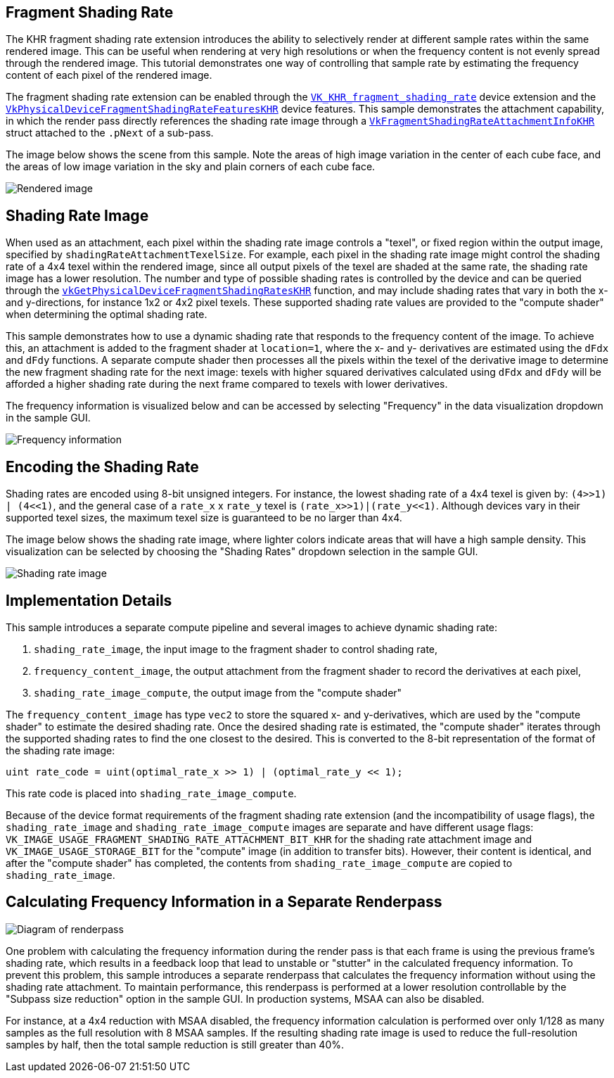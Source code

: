 ////
- Copyright (c) 2022, Holochip
-
- SPDX-License-Identifier: Apache-2.0
-
- Licensed under the Apache License, Version 2.0 the "License";
- you may not use this file except in compliance with the License.
- You may obtain a copy of the License at
-
-     http://www.apache.org/licenses/LICENSE-2.0
-
- Unless required by applicable law or agreed to in writing, software
- distributed under the License is distributed on an "AS IS" BASIS,
- WITHOUT WARRANTIES OR CONDITIONS OF ANY KIND, either express or implied.
- See the License for the specific language governing permissions and
- limitations under the License.
-
////

== Fragment Shading Rate

The KHR fragment shading rate extension introduces the ability to selectively render at different sample rates within the same rendered image.
This can be useful when rendering at very high resolutions or when the frequency content is not evenly spread through the rendered image.
This tutorial demonstrates one way of controlling that sample rate by estimating the frequency content of each pixel of the rendered image.

The fragment shading rate extension can be enabled through the https://www.khronos.org/registry/vulkan/specs/1.2-extensions/man/html/VK_KHR_fragment_shading_rate.html[`VK_KHR_fragment_shading_rate`] device extension and the https://www.khronos.org/registry/vulkan/specs/1.2-extensions/man/html/VkPhysicalDeviceFragmentShadingRateFeaturesKHR.html[`VkPhysicalDeviceFragmentShadingRateFeaturesKHR`] device features.
This sample demonstrates the attachment capability, in which the render pass directly references the shading rate image through a https://www.khronos.org/registry/vulkan/specs/1.2-extensions/man/html/VkFragmentShadingRateAttachmentInfoKHR.html[`VkFragmentShadingRateAttachmentInfoKHR`] struct attached to the `.pNext` of a sub-pass.

The image below shows the scene from this sample.
Note the areas of high image variation in the center of each cube face, and the areas of low image variation in the sky and plain corners of each cube face.

image::rendered.png[Rendered image]

== Shading Rate Image

When used as an attachment, each pixel within the shading rate image controls a "texel", or fixed region within the output image, specified by `shadingRateAttachmentTexelSize`.
For example, each pixel in the shading rate image might control the shading rate of a 4x4 texel within the rendered image, since all output pixels of the texel are shaded at the same rate, the shading rate image has a lower resolution.
The number and type of possible shading rates is controlled by the device and can be queried through the https://www.khronos.org/registry/vulkan/specs/1.2-extensions/man/html/vkGetPhysicalDeviceFragmentShadingRatesKHR.html[`vkGetPhysicalDeviceFragmentShadingRatesKHR`] function, and may include shading rates that vary in both the x- and y-directions, for instance 1x2 or 4x2 pixel texels.
These supported shading rate values are provided to the "compute shader" when determining the optimal shading rate.

This sample demonstrates how to use a dynamic shading rate that responds to the frequency content of the image.
To achieve this, an attachment is added to the fragment shader at `location=1`, where the x- and y- derivatives are estimated using the `dFdx` and `dFdy` functions.
A separate compute shader then processes all the pixels within the texel of the derivative image to determine the new fragment shading rate for the next image: texels with higher squared derivatives calculated using `dFdx` and `dFdy` will be afforded a higher shading rate during the next frame compared to texels with lower derivatives.

The frequency information is visualized below and can be accessed by selecting "Frequency" in the data visualization dropdown in the sample GUI.

image::frequency.png[Frequency information]

== Encoding the Shading Rate

Shading rates are encoded using 8-bit unsigned integers.
For instance, the lowest shading rate of a 4x4 texel is given by: `(4>>1) | (4+++<<+++1)`, and the general case of a `rate_x` x `rate_y` texel is `(rate_x>>1)|(rate_y+++<<+++1)`.
Although devices vary in their supported texel sizes, the maximum texel size is guaranteed to be no larger than 4x4.

The image below shows the shading rate image, where lighter colors indicate areas that will have a high sample density.
This visualization can be selected by choosing the "Shading Rates" dropdown selection in the sample GUI.

image::shading_rate.png[Shading rate image]

== Implementation Details

This sample introduces a separate compute pipeline and several images to achieve dynamic shading rate:

. `shading_rate_image`, the input image to the fragment shader to control shading rate,
. `frequency_content_image`, the output attachment from the fragment shader to record the derivatives at each pixel,
. `shading_rate_image_compute`, the output image from the "compute shader"

The `frequency_content_image` has type `vec2` to store the squared x- and y-derivatives, which are used by the "compute shader" to estimate the desired shading rate.
Once the desired shading rate is estimated, the "compute shader" iterates through the supported shading rates to find the one closest to the desired.
This is converted to the 8-bit representation of the format of the shading rate image:

----
uint rate_code = uint(optimal_rate_x >> 1) | (optimal_rate_y << 1);
----

This rate code is placed into `shading_rate_image_compute`.

Because of the device format requirements of the fragment shading rate extension (and the incompatibility of usage flags), the `shading_rate_image` and `shading_rate_image_compute` images are separate and have different usage flags: `VK_IMAGE_USAGE_FRAGMENT_SHADING_RATE_ATTACHMENT_BIT_KHR` for the shading rate attachment image and `VK_IMAGE_USAGE_STORAGE_BIT` for the "compute" image (in addition to transfer bits).
However, their content is identical, and after the "compute shader" has completed, the contents from `shading_rate_image_compute` are copied to `shading_rate_image`.

== Calculating Frequency Information in a Separate Renderpass

image::diagram.png[Diagram of renderpass]

One problem with calculating the frequency information during the render pass is that each frame is using the previous frame's shading rate, which results in a feedback loop that lead to unstable or "stutter" in the calculated frequency information.
To prevent this problem, this sample introduces a separate renderpass that calculates the frequency information without using the shading rate attachment.
To maintain performance, this renderpass is performed at a lower resolution controllable by the "Subpass size reduction" option in the sample GUI.
In production systems, MSAA can also be disabled.

For instance, at a 4x4 reduction with MSAA disabled, the frequency information calculation is performed over only 1/128 as many samples as the full resolution with 8 MSAA samples.
If the resulting shading rate image is used to reduce the full-resolution samples by half, then  the total sample reduction is still greater than 40%.
